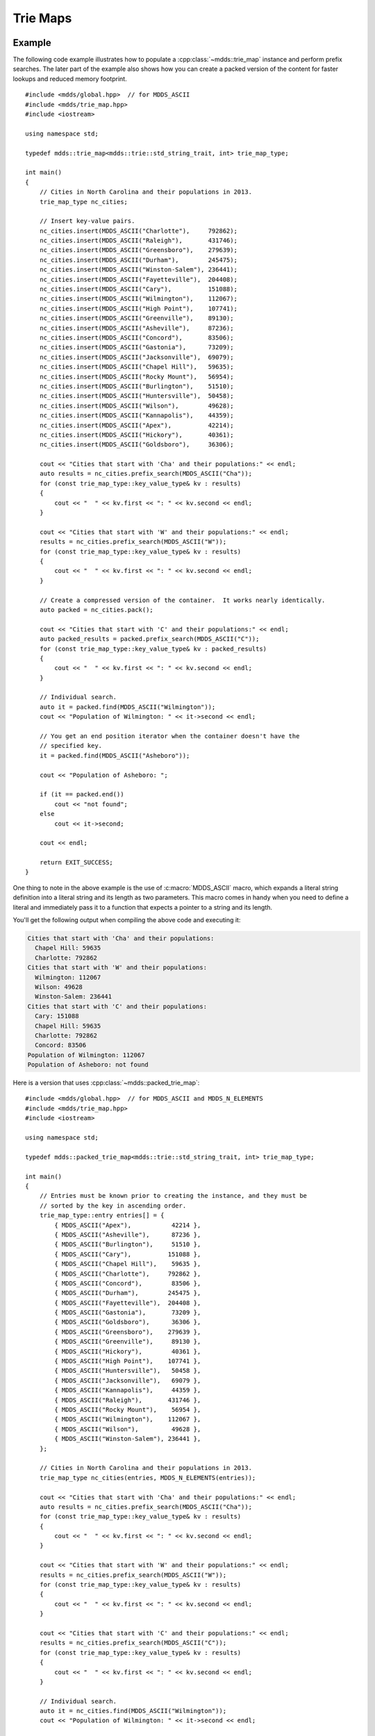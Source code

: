 .. highlight:: cpp


Trie Maps
=========

Example
-------

The following code example illustrates how to populate a :cpp:class:`~mdds::trie_map`
instance and perform prefix searches.  The later part of the example also
shows how you can create a packed version of the content for faster lookups
and reduced memory footprint.

::

    #include <mdds/global.hpp>  // for MDDS_ASCII
    #include <mdds/trie_map.hpp>
    #include <iostream>

    using namespace std;

    typedef mdds::trie_map<mdds::trie::std_string_trait, int> trie_map_type;

    int main()
    {
        // Cities in North Carolina and their populations in 2013.
        trie_map_type nc_cities;

        // Insert key-value pairs.
        nc_cities.insert(MDDS_ASCII("Charlotte"),     792862);
        nc_cities.insert(MDDS_ASCII("Raleigh"),       431746);
        nc_cities.insert(MDDS_ASCII("Greensboro"),    279639);
        nc_cities.insert(MDDS_ASCII("Durham"),        245475);
        nc_cities.insert(MDDS_ASCII("Winston-Salem"), 236441);
        nc_cities.insert(MDDS_ASCII("Fayetteville"),  204408);
        nc_cities.insert(MDDS_ASCII("Cary"),          151088);
        nc_cities.insert(MDDS_ASCII("Wilmington"),    112067);
        nc_cities.insert(MDDS_ASCII("High Point"),    107741);
        nc_cities.insert(MDDS_ASCII("Greenville"),    89130);
        nc_cities.insert(MDDS_ASCII("Asheville"),     87236);
        nc_cities.insert(MDDS_ASCII("Concord"),       83506);
        nc_cities.insert(MDDS_ASCII("Gastonia"),      73209);
        nc_cities.insert(MDDS_ASCII("Jacksonville"),  69079);
        nc_cities.insert(MDDS_ASCII("Chapel Hill"),   59635);
        nc_cities.insert(MDDS_ASCII("Rocky Mount"),   56954);
        nc_cities.insert(MDDS_ASCII("Burlington"),    51510);
        nc_cities.insert(MDDS_ASCII("Huntersville"),  50458);
        nc_cities.insert(MDDS_ASCII("Wilson"),        49628);
        nc_cities.insert(MDDS_ASCII("Kannapolis"),    44359);
        nc_cities.insert(MDDS_ASCII("Apex"),          42214);
        nc_cities.insert(MDDS_ASCII("Hickory"),       40361);
        nc_cities.insert(MDDS_ASCII("Goldsboro"),     36306);

        cout << "Cities that start with 'Cha' and their populations:" << endl;
        auto results = nc_cities.prefix_search(MDDS_ASCII("Cha"));
        for (const trie_map_type::key_value_type& kv : results)
        {
            cout << "  " << kv.first << ": " << kv.second << endl;
        }

        cout << "Cities that start with 'W' and their populations:" << endl;
        results = nc_cities.prefix_search(MDDS_ASCII("W"));
        for (const trie_map_type::key_value_type& kv : results)
        {
            cout << "  " << kv.first << ": " << kv.second << endl;
        }

        // Create a compressed version of the container.  It works nearly identically.
        auto packed = nc_cities.pack();

        cout << "Cities that start with 'C' and their populations:" << endl;
        auto packed_results = packed.prefix_search(MDDS_ASCII("C"));
        for (const trie_map_type::key_value_type& kv : packed_results)
        {
            cout << "  " << kv.first << ": " << kv.second << endl;
        }

        // Individual search.
        auto it = packed.find(MDDS_ASCII("Wilmington"));
        cout << "Population of Wilmington: " << it->second << endl;

        // You get an end position iterator when the container doesn't have the
        // specified key.
        it = packed.find(MDDS_ASCII("Asheboro"));

        cout << "Population of Asheboro: ";

        if (it == packed.end())
            cout << "not found";
        else
            cout << it->second;

        cout << endl;

        return EXIT_SUCCESS;
    }

One thing to note in the above example is the use of :c:macro:`MDDS_ASCII` macro,
which expands a literal string definition into a literal string and its length
as two parameters.  This macro comes in handy when you need to define a
literal and immediately pass it to a function that expects a pointer to a
string and its length.

You'll get the following output when compiling the above code and executing it:

.. code-block:: none

    Cities that start with 'Cha' and their populations:
      Chapel Hill: 59635
      Charlotte: 792862
    Cities that start with 'W' and their populations:
      Wilmington: 112067
      Wilson: 49628
      Winston-Salem: 236441
    Cities that start with 'C' and their populations:
      Cary: 151088
      Chapel Hill: 59635
      Charlotte: 792862
      Concord: 83506
    Population of Wilmington: 112067
    Population of Asheboro: not found

Here is a version that uses :cpp:class:`~mdds::packed_trie_map`::

    #include <mdds/global.hpp>  // for MDDS_ASCII and MDDS_N_ELEMENTS
    #include <mdds/trie_map.hpp>
    #include <iostream>

    using namespace std;

    typedef mdds::packed_trie_map<mdds::trie::std_string_trait, int> trie_map_type;

    int main()
    {
        // Entries must be known prior to creating the instance, and they must be
        // sorted by the key in ascending order.
        trie_map_type::entry entries[] = {
            { MDDS_ASCII("Apex"),           42214 },
            { MDDS_ASCII("Asheville"),      87236 },
            { MDDS_ASCII("Burlington"),     51510 },
            { MDDS_ASCII("Cary"),          151088 },
            { MDDS_ASCII("Chapel Hill"),    59635 },
            { MDDS_ASCII("Charlotte"),     792862 },
            { MDDS_ASCII("Concord"),        83506 },
            { MDDS_ASCII("Durham"),        245475 },
            { MDDS_ASCII("Fayetteville"),  204408 },
            { MDDS_ASCII("Gastonia"),       73209 },
            { MDDS_ASCII("Goldsboro"),      36306 },
            { MDDS_ASCII("Greensboro"),    279639 },
            { MDDS_ASCII("Greenville"),     89130 },
            { MDDS_ASCII("Hickory"),        40361 },
            { MDDS_ASCII("High Point"),    107741 },
            { MDDS_ASCII("Huntersville"),   50458 },
            { MDDS_ASCII("Jacksonville"),   69079 },
            { MDDS_ASCII("Kannapolis"),     44359 },
            { MDDS_ASCII("Raleigh"),       431746 },
            { MDDS_ASCII("Rocky Mount"),    56954 },
            { MDDS_ASCII("Wilmington"),    112067 },
            { MDDS_ASCII("Wilson"),         49628 },
            { MDDS_ASCII("Winston-Salem"), 236441 },
        };

        // Cities in North Carolina and their populations in 2013.
        trie_map_type nc_cities(entries, MDDS_N_ELEMENTS(entries));

        cout << "Cities that start with 'Cha' and their populations:" << endl;
        auto results = nc_cities.prefix_search(MDDS_ASCII("Cha"));
        for (const trie_map_type::key_value_type& kv : results)
        {
            cout << "  " << kv.first << ": " << kv.second << endl;
        }

        cout << "Cities that start with 'W' and their populations:" << endl;
        results = nc_cities.prefix_search(MDDS_ASCII("W"));
        for (const trie_map_type::key_value_type& kv : results)
        {
            cout << "  " << kv.first << ": " << kv.second << endl;
        }

        cout << "Cities that start with 'C' and their populations:" << endl;
        results = nc_cities.prefix_search(MDDS_ASCII("C"));
        for (const trie_map_type::key_value_type& kv : results)
        {
            cout << "  " << kv.first << ": " << kv.second << endl;
        }

        // Individual search.
        auto it = nc_cities.find(MDDS_ASCII("Wilmington"));
        cout << "Population of Wilmington: " << it->second << endl;

        // You get an end position iterator when the container doesn't have the
        // specified key.
        it = nc_cities.find(MDDS_ASCII("Asheboro"));

        cout << "Population of Asheboro: ";

        if (it == nc_cities.end())
            cout << "not found";
        else
            cout << it->second;

        cout << endl;

        return EXIT_SUCCESS;
    }

This code generates exactly the same output as the first example that uses
:cpp:class:`~mdds::trie_map`.  The only difference is that you need to provide
the list of entries *pre-sorted* prior to instantiating the map object.

This example uses another useful macro :c:macro:`MDDS_N_ELEMENTS` which
computes the length of an array by dividing the size of the whole array by the
size of its first element.  This macro is useful when the array definition is
given in the same compilation unit and therefore its size is known at the call
site where the macro is used.


API Reference
-------------

Trie Map
````````

.. doxygenclass:: mdds::trie_map
   :members:


Packed Trie Map
```````````````

.. doxygenclass:: mdds::packed_trie_map
   :members:

String Trait
````````````

.. doxygenstruct:: mdds::trie::std_string_trait
   :members:
